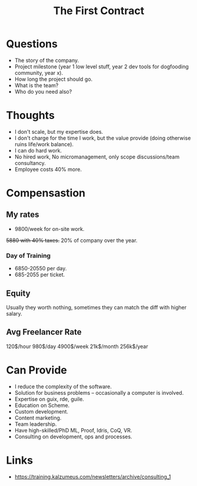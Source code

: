 :PROPERTIES:
:ID:       1e5ba5cb-1d2c-41ae-a37a-b191e9321404
:END:
#+title: The First Contract

* Questions
- The story of the company.
- Project milestone (year 1 low level stuff, year 2 dev tools for dogfooding
  community, year x).
- How long the project should go.
- What is the team?
- Who do you need also?

* Thoughts
- I don't scale, but my expertise does.
- I don't charge for the time I work, but the value provide (doing otherwise
  ruins life/work balance).
- I can do hard work.
- No hired work, No micromanagement, only scope discussions/team consultancy.
- Employee costs 40% more.

* Compensastion
** My rates
- 9800/week for on-site work.
+5880 with 40% taxes.+
20% of company over the year.

*** Day of Training
- 6850-20550 per day.
- 685-2055 per ticket.

** Equity
Usually they worth nothing, sometimes they can match the diff with higher
salary.

** Avg Freelancer Rate
120$/hour
980$/day
4900$/week
21k$/month
256k$/year

* Can Provide
- I reduce the complexity of the software.
- Solution for business problems -- occasionally a computer is involved.
- Expertise on guix, rde, guile.
- Education on Scheme.
- Custom development.
- Content marketing.
- Team leadership.
- Have high-skilled/PhD ML, Proof, Idris, CoQ, VR.
- Consulting on development, ops and processes.


* Links
- https://training.kalzumeus.com/newsletters/archive/consulting_1
